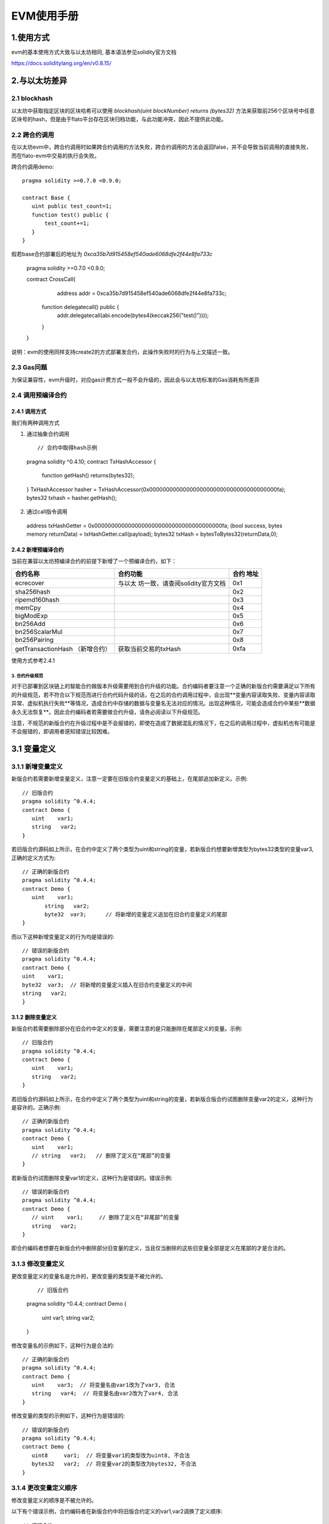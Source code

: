 .. _EVM-User-Manual:

EVM使用手册
^^^^^^^^^^^^^

1.使用方式
-------------

evm的基本使用方式大致与以太坊相同, 基本语法参见solidity官方文档

`https://docs.soliditylang.org/en/v0.8.15/ <https://docs.soliditylang.org/en/v0.8.15/>`_

2.与以太坊差异
---------------

2.1 blockhash
>>>>>>>>>>>>>>>>>>>>>

以太坊中获取指定区块的区块哈希可以使用 `blockhash(uint blockNumber) returns (bytes32)` 方法来获取前256个区块号中任意区块号的hash，但是由于flato平台存在区块归档功能，与此功能冲突，因此不提供此功能。

2.2 跨合约调用
>>>>>>>>>>>>>>>>>>

在以太坊evm中，跨合约调用时如果跨合约调用的方法失败，跨合约调用的方法会返回false，并不会导致当前调用的直接失败， 而在flato-evm中交易的执行会失败。

跨合约调用demo::

 pragma solidity >=0.7.0 <0.9.0;

 contract Base {
    uint public test_count=1;
    function test() public {
        test_count+=1;
    }
 }


假若base合约部署后的地址为 `0xca35b7d915458ef540ade6068dfe2f44e8fa733c`

 ::

 pragma solidity >=0.7.0 <0.9.0;

 contract CrossCall{
	address addr = 0xca35b7d915458ef540ade6068dfe2f44e8fa733c;
    function delegatecall() public {
        addr.delegatecall(abi.encode(bytes4(keccak256("test()"))));
    }
 }

说明：evm的使用同样支持create2的方式部署发合约，此操作失败时的行为与上文描述一致。

2.3 Gas问题
>>>>>>>>>>>>>>

为保证兼容性，evm升级时，对应gas计费方式一般不会升级的，因此会与以太坊标准的Gas消耗有所差异

2.4 调用预编译合约
>>>>>>>>>>>>>>>>>>>

**2.4.1 调用方式**
:::::::::::::::::::

我们有两种调用方式

1. 通过抽象合约调用

 ::

 // 合约中取得hash示例
 pragma solidity ^0.4.10;
 contract TxHashAccessor {
    function getHash() returns(bytes32);
 }
 TxHashAccessor hasher = TxHashAccessor(0x00000000000000000000000000000000000000fa);
 bytes32 txhash = hasher.getHash();

2. 通过call指令调用

 ::

 address txHashGetter = 0x00000000000000000000000000000000000000fa;
 (bool success, bytes memory returnData) = txHashGetter.call(payload);
 bytes32 txHash = bytesToBytes32(returnData,0);

**2.4.2 新增预编译合约**
:::::::::::::::::::::::::::

当前在兼容以太坊预编译合约的前提下新增了一个预编译合约，如下：

+----------------------------+---------------------------------+------+
| 合约名称                   | 合约功能                        | 合约 |
|                            |                                 | 地址 |
+============================+=================================+======+
| ecrecover                  | 与以太                          | 0x1  |
|                            | 坊一致，请查阅solidity官方文档  |      |
+----------------------------+---------------------------------+------+
| sha256hash                 |                                 | 0x2  |
+----------------------------+---------------------------------+------+
| ripemd160hash              |                                 | 0x3  |
+----------------------------+---------------------------------+------+
| memCpy                     |                                 | 0x4  |
+----------------------------+---------------------------------+------+
| bigModExp                  |                                 | 0x5  |
+----------------------------+---------------------------------+------+
| bn256Add                   |                                 | 0x6  |
+----------------------------+---------------------------------+------+
| bn256ScalarMul             |                                 | 0x7  |
+----------------------------+---------------------------------+------+
| bn256Pairing               |                                 | 0x8  |
+----------------------------+---------------------------------+------+
| getTransactionHash         | 获取当前交易的txHash            | 0xfa |
| （新增合约）               |                                 |      |
+----------------------------+---------------------------------+------+

使用方式参考2.4.1

3. 合约升级规范
=================

对于已部署到区块链上的智能合约做版本升级需要用到合约升级的功能。合约编码者要注意一个正确的新版合约需要满足以下所有的升级规范，若不符合以下规范而进行合约代码升级的话，在之后的合约调用过程中，会出现**变量内容读取失败、变量内容读取异常、虚拟机执行失败**等情况，造成合约中存储的数据与变量名无法对应的情况。出现这种情况，可能会造成合约中某些**数据永久无法恢复**。因此合约编码者若需要做合约升级，请务必阅读以下升级规范。

注意，不规范的新版合约在升级过程中是不会报错的，即使在造成了数据混乱的情况下，在之后的调用过程中，虚拟机也有可能是不会报错的，即调用者感知错误比较困难。

3.1 变量定义
-----------------

3.1.1 新增变量定义
>>>>>>>>>>>>>>>>>>>>>>>>

新版合约若需要新增变量定义，注意一定要在旧版合约变量定义的基础上，在尾部追加新定义。示例::

 // 旧版合约
 pragma solidity ^0.4.4;
 contract Demo {
    uint    var1;
    string   var2;
 }

若旧版合约源码如上所示，在合约中定义了两个类型为uint和string的变量，若新版合约想要新增类型为bytes32类型的变量var3, 正确的定义方式为::

 // 正确的新版合约
 pragma solidity ^0.4.4;
 contract Demo {
    uint    var1;
	string   var2;
	byte32  var3;      // 将新增的变量定义追加在旧合约变量定义的尾部
 }

而以下这种新增变量定义的行为均是错误的::

 // 错误的新版合约
 pragma solidity ^0.4.4;
 contract Demo {
 uint    var1;
 byte32  var3;  // 将新增的变量定义插入在旧合约变量定义的中间
 string   var2;
 }

3.1.2 删除变量定义
:::::::::::::::::::

新版合约若需要删除部分在旧合约中定义的变量，需要注意的是只能删除在尾部定义的变量。示例::

 // 旧版合约
 pragma solidity ^0.4.4;
 contract Demo {
    uint    var1;
    string   var2;
 }

若旧版合约源码如上所示，在合约中定义了两个类型为uint和string的变量，若新版合版合约试图删除变量var2的定义，这种行为是容许的。正确示例::

 // 正确的新版合约
 pragma solidity ^0.4.4;
 contract Demo {
    uint    var1;
    // string   var2;   // 删除了定义在“尾部”的变量
 }

若新版合约试图删除变量var1的定义，这种行为是错误的。错误示例::

 // 错误的新版合约
 pragma solidity ^0.4.4;
 contract Demo {
    // uint    var1;     // 删除了定义在“非尾部”的变量
    string   var2;
 }

即合约编码者想要在新版合约中删除部分旧变量的定义，当且仅当删除的这些旧变量全部是定义在尾部的才是合法的。

3.1.3 修改变量定义
>>>>>>>>>>>>>>>>>>>>

更改变量定义的变量名是允许的，更改变量的类型是不被允许的。

 ::

 // 旧版合约
 pragma solidity ^0.4.4;
 contract Demo {
    uint    var1;
    string   var2;
 }

修改变量名的示例如下，这种行为是合法的::

 // 正确的新版合约
 pragma solidity ^0.4.4;
 contract Demo {
    uint    var3;  // 将变量名由var1改为了var3, 合法
    string   var4;  // 将变量名由var2改为了var4, 合法
 }

修改变量的类型的示例如下，这种行为是错误的::

 // 错误的新版合约
 pragma solidity ^0.4.4;
 contract Demo {
    uint8     var1;  // 将变量var1的类型改为uint8, 不合法
    bytes32   var2;  // 将变量var2的类型改为bytes32, 不合法
 }

3.1.4 更改变量定义顺序
>>>>>>>>>>>>>>>>>>>>>>

修改变量定义的顺序是不被允许的。

以下有个错误示例，合约编码者在新版合约中将旧版合约定义的var1,var2调换了定义顺序::

 // 旧版合约
 pragma solidity ^0.4.4;
 contract Demo {
    uint    var1;
    string   var2;
 }

 // 错误的新版合约
 pragma solidity ^0.4.4;
 contract Demo {
    string    var2;
	uint     var1;
 }

3.2 变量声明
---------------

3.2.1 新增变量声明
>>>>>>>>>>>>>>>>>>>>>

变量声明包括例如结构体的声明，枚举类型的声明等。新增变量声明是允许的，且允许声明在合约的任意位置。示例如下::

 // 旧版合约
 pragma solidity ^0.4.4;
 contract Demo {
    uint    var1;
    string   var2;
 }

以下几种新增定义方式都是合法的。

 ::

 // 正确的新版合约
 pragma solidity ^0.4.4;
 contract Demo {
    // 将结构体User声明在合约首部，合法
	struct User {
	  bytes32      ID;
	  uint         balance;
	}
    uint    var1;
	string   var2;
	// 将枚举类型UserType声明在合约尾部，合法
	enum UserType{ STUDENT, TEACHER, STUFF }
 }

3.2.2 删除变量声明
>>>>>>>>>>>>>>>>>>>

若在新版合约中删除旧版合约中未使用的变量声明，这种行为是合法的；若在新版合约中删除旧版合约正在使用的变量声明，这种行为是错误的。

 ::

 // 旧版合约
 contract Demo {
    enum UserType {STUDENT, TEACHER, STUFF}
    enum ClassType {MATH, ENGLISH, CHINESE}
    struct User {
        string     id;
        UserType   t;
    }
    User[] users;
 }

若在新版合约中删除未使用的变量声明ClassType, 这种行为是合法的

 ::

 // 正确的新版合约
 contract Demo {
    enum UserType {STUDENT, TEACHER, STUFF}
    // enum ClassType {MATH, ENGLISH, CHINESE}  // 删除未使用的enum类型声明，合法
    struct User {
        string     id;
        UserType   t;
    }
    User[] users;
 }

若在新版合约中删除正在使用的变量声明UserType, 这种行为是错误的::

 // 错误的新版合约
 contract Demo {
 // enum UserType {STUDENT, TEACHER, STUFF}   // 删除正在使用的enum类型声明
                                         // 非法
    enum ClassType {MATH, ENGLISH, CHINESE}
    struct User {
        string     id;
        UserType   t;
    }
    User[] users;
 }

3.2.3 修改变量声明
>>>>>>>>>>>>>>>>>>>>

修改已有的变量声明是错误的::

 // 旧版合约
 contract Demo {
    enum UserType {STUDENT, TEACHER, STUFF}
    enum ClassType {MATH, ENGLISH, CHINESE}
    struct User {
        string     id;
        UserType   t;
    }
    User[] users;
 }

错误示例::

 // 错误的新版合约
 contract Demo {
    enum UserType {STUDENT, TEACHER}  // 删除了UserType中的STUFF枚举项，非法
    enum ClassType {MATH, ENGLISH, CHINESE}
    struct User {
        // string     id;             // 删除了User结构体中的id字段，非法
        UserType    t;
        ClassType    c;             // 新增了类型为ClassType的c字段，非法
    }
    User[] users;
 }

3.2.4 更改变量声明顺序
>>>>>>>>>>>>>>>>>>>>>>>>

更改变量声明的顺序是合法的示例如下::

 ::

 // 旧版合约
 contract Demo {
    enum UserType {STUDENT, TEACHER, STUFF}
    enum ClassType {MATH, ENGLISH, CHINESE}
    struct User {
        string     id;
        UserType   t;
    }
    User[] users;
 }

 // 正确的新版合约
 contract Demo {
    // 调换了User结构体，ClassType，UserTyep枚举类型的声明位置，合法
    struct User {
        string     id;
        UserType   t;
    }
    enum ClassType {MATH, ENGLISH, CHINESE}
    enum UserType {STUDENT, TEACHER, STUFF}
    User[] users;
 }

3.3 函数定义
--------------

3.3.1 新增函数定义
>>>>>>>>>>>>>>>>>>>>

所有新增函数定义的行为都是合法的。

示例::

 // 旧版合约
 contract Demo {
    enum UserType {STUDENT, TEACHER, STUFF}
    enum ClassType {MATH, ENGLISH, CHINESE}
    struct User {
        string     id;
        UserType   t;
    }
    User[] users;
    function AddStudent(string id) {
        users.push(User(id, UserType.STUDENT));
    }
 }

 // 正确的新版合约
 contract Demo {
    enum UserType {STUDENT, TEACHER, STUFF}
    enum ClassType {MATH, ENGLISH, CHINESE}
    struct User {
        string     id;
        UserType   t;
    }
    User[] users;
    function AddStudent(string id) {
        users.push(User(id, UserType.STUDENT));
    }
    // 新增AddTeacher函数定义，合法
    function AddTeacher (string id) {
        users.push(User(id, UserType.TEACHER));
    }
 }

3.3.2 删除函数定义
>>>>>>>>>>>>>>>>>>>>

所有删除函数定义的行为都是合法的。

示例::

 // 旧版合约
 contract Demo {
    enum UserType {STUDENT, TEACHER, STUFF}
    enum ClassType {MATH, ENGLISH, CHINESE}
    struct User {
        string     id;
        UserType   t;
    }
	User[] users;
	function AddStudent(string id) {
        users.push(User(id, UserType.STUDENT));
	}
 }

 在新版合约中删除了AddStudent函数, 合法

 // 正确的新版合约
 contract Demo {
    enum UserType {STUDENT, TEACHER, STUFF}
    enum ClassType {MATH, ENGLISH, CHINESE}
    struct User {
        string     id;
        UserType   t;
    }
	User[] users;
 // 删除了函数AddStudent, 合法
 // function AddStudent(string id) {
 //         users.push(User(id, UserType.STUDENT));
 // }
 }

3.3.3 修改函数定义
>>>>>>>>>>>>>>>>>>>>

所有修改函数定义的行为都是合法的

示例::

    // 旧版合约
    contract Demo {
        enum UserType {STUDENT, TEACHER, STUFF}
        enum ClassType {MATH, ENGLISH, CHINESE}
        struct User {
            string     id;
            UserType   t;
        }
        User[] users;
        function AddStudent(string id) {
            users.push(User(id, UserType.STUDENT));
        }
    }

修改了AddStudent函数的定义，合法

 ::

    // 正确的新版合约
    contract Demo {
        enum UserType {STUDENT, TEACHER, STUFF}
        enum ClassType {MATH, ENGLISH, CHINESE}
        struct User {
            string     id;
            UserType   t;
        }
        User[] users;
        uint  userCnt;     // 在变量定义尾巴追加定义uint类型的变量userCnt，合法
        function AddStudent(string id) {
            users.push(User(id, UserType.STUDENT));
            userCnt += 1;     // 更改函数逻辑，合法
        }
    }

3.3.4 更改函数定义顺序
>>>>>>>>>>>>>>>>>>>>>>>>>

所有更改函数定义顺序的行为都是合法的

示例::

    // 旧版合约
    contract Demo {
        struct User {
            string     id;
            UserType   t;
        }
        enum ClassType {MATH, ENGLISH, CHINESE}
        enum UserType {STUDENT, TEACHER, STUFF}
        User[] users;
        function AddStudent(string id) {
            users.push(User(id, UserType.STUDENT));
        }
        function AddTeacher(string id) {
            users.push(User(id, UserType.TEACHER));
        }
    }

    // 新版合约
    contract Demo {
        struct User {
            string     id;
            UserType   t;
        }
        enum ClassType {MATH, ENGLISH, CHINESE}
        enum UserType {STUDENT, TEACHER, STUFF}
        User[] users;
        // 更改AddTeacher与AddStudent两个函数的定义顺序，合法
        function AddTeacher(string id) {
            users.push(User(id, UserType.TEACHER));
        }
        function AddStudent(string id) {
            users.push(User(id, UserType.STUDENT));
        }
    }



4. 编译器最高版本对应
------------------------

=========== ========
flato       solidity
=========== ========
1.0.0~1.0.5 0.5.x
1.0.6+      0.8.x
=========== ========

